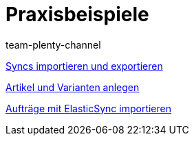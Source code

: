= Praxisbeispiele
:page-index: false
:author: team-plenty-channel

xref:videos:import-export.adoc#[Syncs importieren und exportieren]

xref:videos:artikel-und-varianten-anlegen.adoc#[Artikel und Varianten anlegen]

xref:videos:auftraege-importieren.adoc#[Aufträge mit ElasticSync importieren]
